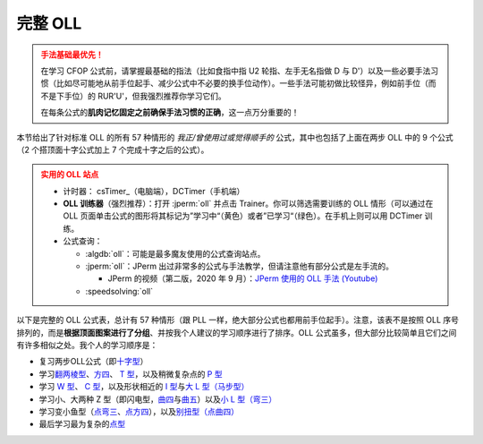 完整 OLL
=============

.. admonition:: 手法基础最优先！
   :class: danger

   在学习 CFOP 公式前，请掌握最基础的指法（比如食指中指 U2 轮指、左手无名指做 D 与 D'）以及一些必要手法习惯（比如尽可能地从前手位起手、减少公式中不必要的换手位动作）。一些手法可能初做比较怪异，例如前手位（而不是下手位）的 RUR'U'，但我强烈推荐你学习它们。
   
   在每条公式的\ **肌肉记忆固定之前确保手法习惯的正确**\ ，这一点万分重要的！

本节给出了针对标准 OLL 的所有 57 种情形的 *我正/曾使用过或觉得顺手的* 公式，其中也包括了上面在两步 OLL 中的 9 个公式（2 个搭顶面十字公式加上 7 个完成十字之后的公式）。

.. admonition:: 实用的 OLL 站点
   :class: attention

   * 计时器： csTimer_\ （电脑端），DCTimer（手机端）
   * **OLL 训练器**\ （强烈推荐）：打开 :jperm:`oll` 并点击 Trainer。你可以筛选需要训练的 OLL 情形（可以通过在 OLL 页面单击公式的图形将其标记为”学习中“（黄色）或者”已学习“（绿色）。在手机上则可以用 DCTimer 训练。
   * 公式查询：
     
     * :algdb:`oll`\ ：可能是最多魔友使用的公式查询站点。
     * :jperm:`oll`\ ：JPerm 出过非常多的公式与手法教学，但请注意他有部分公式是左手流的。

       * JPerm 的视频（第二版，2020 年 9 月）：\ `JPerm 使用的 OLL 手法 (Youtube)`_

     * :speedsolving:`oll`

以下是完整的 OLL 公式表，总计有 57 种情形（跟 PLL 一样，绝大部分公式也都用前手位起手）。注意，该表不是按照 OLL 序号排列的，而是\ **根据顶面图案进行了分组**\ 、并按我个人建议的学习顺序进行了排序。OLL 公式虽多，但大部分比较简单且它们之间有许多相似之处。我个人的学习顺序是：

* 复习两步OLL公式（即\ `十字型 <#OLL-21>`_\ ）
* 学习\ `翻两棱型 <#OLL-28>`_\ 、\ `方四 <#OLL-5>`_\ 、 `T 型 <#OLL-33>`_\ ，以及稍微复杂点的 `P 型 <#OLL-32>`_
* 学习 `W 型 <#OLL-36>`_\ 、 `C 型 <#OLL-34>`_\ ，以及形状相近的 `I 型 <#OLL-52>`_\ 与\ `大 L 型（马步型） <#OLL-13>`_
* 学习小、大两种 Z 型（即闪电型，\ `曲四 <#OLL-7>`_\ 与\ `曲五 <#OLL-40>`_\ ）以及\ `小 L 型（弯三） <#OLL-48>`_
* 学习变小鱼型（\ `点弯三 <#OLL-9>`_\ 、\ `点方四 <#OLL-37>`_\ ），以及\ `别扭型（点曲四） <#OLL-29>`_
* 最后学习最为复杂的\ `点型 <#OLL-1>`_

.. raw:: html
   :file: tools/OLL.html


.. raw:: html
   :file: tools/roofpig_styler.html


.. _`JPerm 使用的 OLL 手法 (Youtube)`: https://www.youtube.com/watch?v=vU6HsK3hvQs